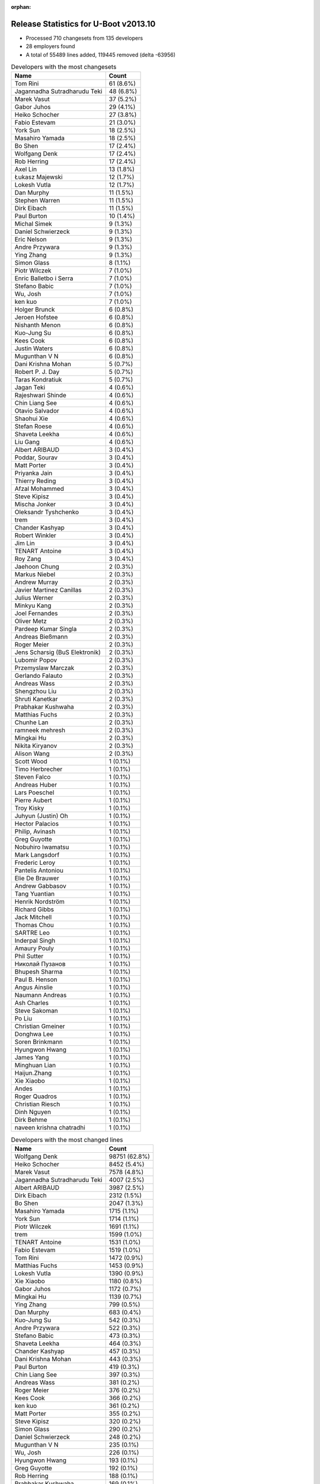 :orphan:

Release Statistics for U-Boot v2013.10
======================================

* Processed 710 changesets from 135 developers

* 28 employers found

* A total of 55489 lines added, 119445 removed (delta -63956)

.. table:: Developers with the most changesets
   :widths: auto

   ================================  =====
   Name                              Count
   ================================  =====
   Tom Rini                          61 (8.6%)
   Jagannadha Sutradharudu Teki      48 (6.8%)
   Marek Vasut                       37 (5.2%)
   Gabor Juhos                       29 (4.1%)
   Heiko Schocher                    27 (3.8%)
   Fabio Estevam                     21 (3.0%)
   York Sun                          18 (2.5%)
   Masahiro Yamada                   18 (2.5%)
   Bo Shen                           17 (2.4%)
   Wolfgang Denk                     17 (2.4%)
   Rob Herring                       17 (2.4%)
   Axel Lin                          13 (1.8%)
   Łukasz Majewski                   12 (1.7%)
   Lokesh Vutla                      12 (1.7%)
   Dan Murphy                        11 (1.5%)
   Stephen Warren                    11 (1.5%)
   Dirk Eibach                       11 (1.5%)
   Paul Burton                       10 (1.4%)
   Michal Simek                      9 (1.3%)
   Daniel Schwierzeck                9 (1.3%)
   Eric Nelson                       9 (1.3%)
   Andre Przywara                    9 (1.3%)
   Ying Zhang                        9 (1.3%)
   Simon Glass                       8 (1.1%)
   Piotr Wilczek                     7 (1.0%)
   Enric Balletbo i Serra            7 (1.0%)
   Stefano Babic                     7 (1.0%)
   Wu, Josh                          7 (1.0%)
   ken kuo                           7 (1.0%)
   Holger Brunck                     6 (0.8%)
   Jeroen Hofstee                    6 (0.8%)
   Nishanth Menon                    6 (0.8%)
   Kuo-Jung Su                       6 (0.8%)
   Kees Cook                         6 (0.8%)
   Justin Waters                     6 (0.8%)
   Mugunthan V N                     6 (0.8%)
   Dani Krishna Mohan                5 (0.7%)
   Robert P. J. Day                  5 (0.7%)
   Taras Kondratiuk                  5 (0.7%)
   Jagan Teki                        4 (0.6%)
   Rajeshwari Shinde                 4 (0.6%)
   Chin Liang See                    4 (0.6%)
   Otavio Salvador                   4 (0.6%)
   Shaohui Xie                       4 (0.6%)
   Stefan Roese                      4 (0.6%)
   Shaveta Leekha                    4 (0.6%)
   Liu Gang                          4 (0.6%)
   Albert ARIBAUD                    3 (0.4%)
   Poddar, Sourav                    3 (0.4%)
   Matt Porter                       3 (0.4%)
   Priyanka Jain                     3 (0.4%)
   Thierry Reding                    3 (0.4%)
   Afzal Mohammed                    3 (0.4%)
   Steve Kipisz                      3 (0.4%)
   Mischa Jonker                     3 (0.4%)
   Oleksandr Tyshchenko              3 (0.4%)
   trem                              3 (0.4%)
   Chander Kashyap                   3 (0.4%)
   Robert Winkler                    3 (0.4%)
   Jim Lin                           3 (0.4%)
   TENART Antoine                    3 (0.4%)
   Roy Zang                          3 (0.4%)
   Jaehoon Chung                     2 (0.3%)
   Markus Niebel                     2 (0.3%)
   Andrew Murray                     2 (0.3%)
   Javier Martinez Canillas          2 (0.3%)
   Julius Werner                     2 (0.3%)
   Minkyu Kang                       2 (0.3%)
   Joel Fernandes                    2 (0.3%)
   Oliver Metz                       2 (0.3%)
   Pardeep Kumar Singla              2 (0.3%)
   Andreas Bießmann                  2 (0.3%)
   Roger Meier                       2 (0.3%)
   Jens Scharsig (BuS Elektronik)    2 (0.3%)
   Lubomir Popov                     2 (0.3%)
   Przemyslaw Marczak                2 (0.3%)
   Gerlando Falauto                  2 (0.3%)
   Andreas Wass                      2 (0.3%)
   Shengzhou Liu                     2 (0.3%)
   Shruti Kanetkar                   2 (0.3%)
   Prabhakar Kushwaha                2 (0.3%)
   Matthias Fuchs                    2 (0.3%)
   Chunhe Lan                        2 (0.3%)
   ramneek mehresh                   2 (0.3%)
   Mingkai Hu                        2 (0.3%)
   Nikita Kiryanov                   2 (0.3%)
   Alison Wang                       2 (0.3%)
   Scott Wood                        1 (0.1%)
   Timo Herbrecher                   1 (0.1%)
   Steven Falco                      1 (0.1%)
   Andreas Huber                     1 (0.1%)
   Lars Poeschel                     1 (0.1%)
   Pierre Aubert                     1 (0.1%)
   Troy Kisky                        1 (0.1%)
   Juhyun (Justin) Oh                1 (0.1%)
   Hector Palacios                   1 (0.1%)
   Philip, Avinash                   1 (0.1%)
   Greg Guyotte                      1 (0.1%)
   Nobuhiro Iwamatsu                 1 (0.1%)
   Mark Langsdorf                    1 (0.1%)
   Frederic Leroy                    1 (0.1%)
   Pantelis Antoniou                 1 (0.1%)
   Elie De Brauwer                   1 (0.1%)
   Andrew Gabbasov                   1 (0.1%)
   Tang Yuantian                     1 (0.1%)
   Henrik Nordström                  1 (0.1%)
   Richard Gibbs                     1 (0.1%)
   Jack Mitchell                     1 (0.1%)
   Thomas Chou                       1 (0.1%)
   SARTRE Leo                        1 (0.1%)
   Inderpal Singh                    1 (0.1%)
   Amaury Pouly                      1 (0.1%)
   Phil Sutter                       1 (0.1%)
   Николай Пузанов                   1 (0.1%)
   Bhupesh Sharma                    1 (0.1%)
   Paul B. Henson                    1 (0.1%)
   Angus Ainslie                     1 (0.1%)
   Naumann Andreas                   1 (0.1%)
   Ash Charles                       1 (0.1%)
   Steve Sakoman                     1 (0.1%)
   Po Liu                            1 (0.1%)
   Christian Gmeiner                 1 (0.1%)
   Donghwa Lee                       1 (0.1%)
   Soren Brinkmann                   1 (0.1%)
   Hyungwon Hwang                    1 (0.1%)
   James Yang                        1 (0.1%)
   Minghuan Lian                     1 (0.1%)
   Haijun.Zhang                      1 (0.1%)
   Xie Xiaobo                        1 (0.1%)
   Andes                             1 (0.1%)
   Roger Quadros                     1 (0.1%)
   Christian Riesch                  1 (0.1%)
   Dinh Nguyen                       1 (0.1%)
   Dirk Behme                        1 (0.1%)
   naveen krishna chatradhi          1 (0.1%)
   ================================  =====


.. table:: Developers with the most changed lines
   :widths: auto

   ================================  =====
   Name                              Count
   ================================  =====
   Wolfgang Denk                     98751 (62.8%)
   Heiko Schocher                    8452 (5.4%)
   Marek Vasut                       7578 (4.8%)
   Jagannadha Sutradharudu Teki      4007 (2.5%)
   Albert ARIBAUD                    3987 (2.5%)
   Dirk Eibach                       2312 (1.5%)
   Bo Shen                           2047 (1.3%)
   Masahiro Yamada                   1715 (1.1%)
   York Sun                          1714 (1.1%)
   Piotr Wilczek                     1691 (1.1%)
   trem                              1599 (1.0%)
   TENART Antoine                    1531 (1.0%)
   Fabio Estevam                     1519 (1.0%)
   Tom Rini                          1472 (0.9%)
   Matthias Fuchs                    1453 (0.9%)
   Lokesh Vutla                      1390 (0.9%)
   Xie Xiaobo                        1180 (0.8%)
   Gabor Juhos                       1172 (0.7%)
   Mingkai Hu                        1139 (0.7%)
   Ying Zhang                        799 (0.5%)
   Dan Murphy                        683 (0.4%)
   Kuo-Jung Su                       542 (0.3%)
   Andre Przywara                    522 (0.3%)
   Stefano Babic                     473 (0.3%)
   Shaveta Leekha                    464 (0.3%)
   Chander Kashyap                   457 (0.3%)
   Dani Krishna Mohan                443 (0.3%)
   Paul Burton                       419 (0.3%)
   Chin Liang See                    397 (0.3%)
   Andreas Wass                      381 (0.2%)
   Roger Meier                       376 (0.2%)
   Kees Cook                         366 (0.2%)
   ken kuo                           361 (0.2%)
   Matt Porter                       355 (0.2%)
   Steve Kipisz                      320 (0.2%)
   Simon Glass                       290 (0.2%)
   Daniel Schwierzeck                248 (0.2%)
   Mugunthan V N                     235 (0.1%)
   Wu, Josh                          226 (0.1%)
   Hyungwon Hwang                    193 (0.1%)
   Greg Guyotte                      192 (0.1%)
   Rob Herring                       188 (0.1%)
   Prabhakar Kushwaha                169 (0.1%)
   Pardeep Kumar Singla              162 (0.1%)
   Philip, Avinash                   161 (0.1%)
   Shaohui Xie                       159 (0.1%)
   Łukasz Majewski                   126 (0.1%)
   Afzal Mohammed                    126 (0.1%)
   Stephen Warren                    121 (0.1%)
   Julius Werner                     113 (0.1%)
   Rajeshwari Shinde                 112 (0.1%)
   Michal Simek                      110 (0.1%)
   ramneek mehresh                   106 (0.1%)
   Poddar, Sourav                    102 (0.1%)
   Po Liu                            100 (0.1%)
   Chunhe Lan                        91 (0.1%)
   Alison Wang                       89 (0.1%)
   Enric Balletbo i Serra            84 (0.1%)
   Eric Nelson                       74 (0.0%)
   Justin Waters                     66 (0.0%)
   Donghwa Lee                       66 (0.0%)
   Priyanka Jain                     63 (0.0%)
   Haijun.Zhang                      63 (0.0%)
   Nishanth Menon                    62 (0.0%)
   Phil Sutter                       62 (0.0%)
   Axel Lin                          61 (0.0%)
   Naumann Andreas                   60 (0.0%)
   Jagan Teki                        54 (0.0%)
   Taras Kondratiuk                  53 (0.0%)
   Stefan Roese                      53 (0.0%)
   Roy Zang                          51 (0.0%)
   Bhupesh Sharma                    51 (0.0%)
   Lubomir Popov                     48 (0.0%)
   Oliver Metz                       45 (0.0%)
   Robert P. J. Day                  44 (0.0%)
   Shruti Kanetkar                   43 (0.0%)
   Steven Falco                      42 (0.0%)
   Przemyslaw Marczak                41 (0.0%)
   Jeroen Hofstee                    39 (0.0%)
   Jim Lin                           36 (0.0%)
   Minkyu Kang                       34 (0.0%)
   Jens Scharsig (BuS Elektronik)    33 (0.0%)
   Inderpal Singh                    32 (0.0%)
   Liu Gang                          31 (0.0%)
   Oleksandr Tyshchenko              28 (0.0%)
   Javier Martinez Canillas          27 (0.0%)
   Joel Fernandes                    27 (0.0%)
   Robert Winkler                    23 (0.0%)
   Angus Ainslie                     20 (0.0%)
   Andrew Murray                     19 (0.0%)
   Holger Brunck                     17 (0.0%)
   Shengzhou Liu                     15 (0.0%)
   Roger Quadros                     15 (0.0%)
   Jaehoon Chung                     14 (0.0%)
   Gerlando Falauto                  14 (0.0%)
   Nobuhiro Iwamatsu                 14 (0.0%)
   Thierry Reding                    13 (0.0%)
   Jack Mitchell                     13 (0.0%)
   Minghuan Lian                     12 (0.0%)
   Andreas Bießmann                  11 (0.0%)
   Christian Riesch                  11 (0.0%)
   Mischa Jonker                     8 (0.0%)
   Ash Charles                       8 (0.0%)
   Otavio Salvador                   7 (0.0%)
   Steve Sakoman                     7 (0.0%)
   Markus Niebel                     6 (0.0%)
   Hector Palacios                   6 (0.0%)
   Nikita Kiryanov                   5 (0.0%)
   Scott Wood                        5 (0.0%)
   Troy Kisky                        4 (0.0%)
   Andrew Gabbasov                   4 (0.0%)
   Richard Gibbs                     4 (0.0%)
   Soren Brinkmann                   4 (0.0%)
   Juhyun (Justin) Oh                3 (0.0%)
   Elie De Brauwer                   3 (0.0%)
   Lars Poeschel                     2 (0.0%)
   Mark Langsdorf                    2 (0.0%)
   Pantelis Antoniou                 2 (0.0%)
   Tang Yuantian                     2 (0.0%)
   SARTRE Leo                        2 (0.0%)
   Amaury Pouly                      2 (0.0%)
   Dirk Behme                        2 (0.0%)
   naveen krishna chatradhi          2 (0.0%)
   Timo Herbrecher                   1 (0.0%)
   Andreas Huber                     1 (0.0%)
   Pierre Aubert                     1 (0.0%)
   Frederic Leroy                    1 (0.0%)
   Henrik Nordström                  1 (0.0%)
   Thomas Chou                       1 (0.0%)
   Николай Пузанов                   1 (0.0%)
   Paul B. Henson                    1 (0.0%)
   Christian Gmeiner                 1 (0.0%)
   James Yang                        1 (0.0%)
   Andes                             1 (0.0%)
   Dinh Nguyen                       1 (0.0%)
   ================================  =====


.. table:: Developers with the most lines removed
   :widths: auto

   ================================  =====
   Name                              Count
   ================================  =====
   Wolfgang Denk                     89188 (74.7%)
   Albert ARIBAUD                    2630 (2.2%)
   Masahiro Yamada                   1623 (1.4%)
   Matthias Fuchs                    1431 (1.2%)
   Fabio Estevam                     852 (0.7%)
   Jagannadha Sutradharudu Teki      846 (0.7%)
   Roger Meier                       334 (0.3%)
   Stephen Warren                    35 (0.0%)
   Minkyu Kang                       28 (0.0%)
   Axel Lin                          20 (0.0%)
   Nobuhiro Iwamatsu                 13 (0.0%)
   Phil Sutter                       8 (0.0%)
   Christian Riesch                  8 (0.0%)
   Hector Palacios                   3 (0.0%)
   Shruti Kanetkar                   1 (0.0%)
   Markus Niebel                     1 (0.0%)
   Juhyun (Justin) Oh                1 (0.0%)
   SARTRE Leo                        1 (0.0%)
   ================================  =====


.. table:: Developers with the most signoffs (total 152)
   :widths: auto

   ================================  =====
   Name                              Count
   ================================  =====
   Andreas Bießmann                  19 (12.5%)
   Tom Rini                          16 (10.5%)
   Minkyu Kang                       12 (7.9%)
   Stefan Roese                      12 (7.9%)
   Kyungmin Park                     11 (7.2%)
   Jagannadha Sutradharudu Teki      10 (6.6%)
   Simon Glass                       7 (4.6%)
   Michal Simek                      6 (3.9%)
   York Sun                          6 (3.9%)
   Sonic Zhang                       4 (2.6%)
   Gabor Juhos                       4 (2.6%)
   Eric Jarrige                      3 (2.0%)
   Tom Warren                        3 (2.0%)
   Anatolij Gustschin                3 (2.0%)
   Poddar, Sourav                    3 (2.0%)
   Bo Shen                           3 (2.0%)
   Andes                             2 (1.3%)
   Zhao Chenhui                      2 (1.3%)
   Manish Jaggi                      2 (1.3%)
   Kim Phillips                      2 (1.3%)
   Inderpal Singh                    2 (1.3%)
   Roger Meier                       1 (0.7%)
   Ash Charles                       1 (0.7%)
   Nicolas Colombain                 1 (0.7%)
   Jason Liu                         1 (0.7%)
   Edgar E. Iglesias                 1 (0.7%)
   Samuel Egli                       1 (0.7%)
   Jerry Huang                       1 (0.7%)
   Michael Johnston                  1 (0.7%)
   Scott Jiang                       1 (0.7%)
   Naveen Krishna Chatradhi          1 (0.7%)
   Pantelis Antoniou                 1 (0.7%)
   Donghwa Lee                       1 (0.7%)
   Minghuan Lian                     1 (0.7%)
   Taras Kondratiuk                  1 (0.7%)
   Po Liu                            1 (0.7%)
   Mugunthan V N                     1 (0.7%)
   Ying Zhang                        1 (0.7%)
   Lokesh Vutla                      1 (0.7%)
   Heiko Schocher                    1 (0.7%)
   Marek Vasut                       1 (0.7%)
   ================================  =====


.. table:: Developers with the most reviews (total 44)
   :widths: auto

   ================================  =====
   Name                              Count
   ================================  =====
   Jagannadha Sutradharudu Teki      11 (25.0%)
   Peter Korsgaard                   8 (18.2%)
   Tom Rini                          7 (15.9%)
   Javier Martinez Canillas          6 (13.6%)
   Pavel Machek                      5 (11.4%)
   Otavio Salvador                   2 (4.5%)
   Łukasz Majewski                   2 (4.5%)
   Stephen Warren                    1 (2.3%)
   Thierry Reding                    1 (2.3%)
   Kuo-Jung Su                       1 (2.3%)
   ================================  =====


.. table:: Developers with the most test credits (total 23)
   :widths: auto

   ================================  =====
   Name                              Count
   ================================  =====
   Heiko Schocher                    6 (26.1%)
   Stephen Warren                    2 (8.7%)
   Luka Perkov                       2 (8.7%)
   Holger Brunck                     2 (8.7%)
   Stefan Roese                      1 (4.3%)
   Marek Vasut                       1 (4.3%)
   Hector Palacios                   1 (4.3%)
   Aparna Balasubramanian            1 (4.3%)
   Chris Packham                     1 (4.3%)
   Enric Balletbo i Serra            1 (4.3%)
   Nishanth Menon                    1 (4.3%)
   Oliver Metz                       1 (4.3%)
   Eric Nelson                       1 (4.3%)
   Stefano Babic                     1 (4.3%)
   Dan Murphy                        1 (4.3%)
   ================================  =====


.. table:: Developers who gave the most tested-by credits (total 23)
   :widths: auto

   ================================  =====
   Name                              Count
   ================================  =====
   Heiko Schocher                    4 (17.4%)
   Tom Rini                          3 (13.0%)
   Lokesh Vutla                      3 (13.0%)
   Fabio Estevam                     3 (13.0%)
   Oliver Metz                       2 (8.7%)
   Jagannadha Sutradharudu Teki      1 (4.3%)
   Łukasz Majewski                   1 (4.3%)
   Thierry Reding                    1 (4.3%)
   Simon Glass                       1 (4.3%)
   Masahiro Yamada                   1 (4.3%)
   Lars Poeschel                     1 (4.3%)
   Shaohui Xie                       1 (4.3%)
   Dirk Eibach                       1 (4.3%)
   ================================  =====


.. table:: Developers with the most report credits (total 5)
   :widths: auto

   ================================  =====
   Name                              Count
   ================================  =====
   Hector Palacios                   1 (20.0%)
   Steven Falco                      1 (20.0%)
   Stephen MacMahon                  1 (20.0%)
   Robert Nelson                     1 (20.0%)
   Pardeep Kumar Singla              1 (20.0%)
   ================================  =====


.. table:: Developers who gave the most report credits (total 5)
   :widths: auto

   ================================  =====
   Name                              Count
   ================================  =====
   Fabio Estevam                     2 (40.0%)
   Tom Rini                          1 (20.0%)
   Nishanth Menon                    1 (20.0%)
   Michal Simek                      1 (20.0%)
   ================================  =====


.. table:: Top changeset contributors by employer
   :widths: auto

   ================================  =====
   Name                              Count
   ================================  =====
   (Unknown)                         156 (22.0%)
   DENX Software Engineering         92 (13.0%)
   Freescale                         90 (12.7%)
   Konsulko Group                    61 (8.6%)
   Texas Instruments                 54 (7.6%)
   Xilinx                            54 (7.6%)
   Samsung                           36 (5.1%)
   Atmel                             22 (3.1%)
   Calxeda                           19 (2.7%)
   Socionext Inc.                    18 (2.5%)
   Linaro                            16 (2.3%)
   NVidia                            16 (2.3%)
   Boundary Devices                  13 (1.8%)
   Guntermann & Drunck               11 (1.5%)
   MIPS                              10 (1.4%)
   Keymile                           9 (1.3%)
   AMD                               8 (1.1%)
   Google, Inc.                      8 (1.1%)
   O.S. Systems                      4 (0.6%)
   BuS Elektronik                    2 (0.3%)
   CompuLab                          2 (0.3%)
   ESD Electronics                   2 (0.3%)
   TQ Systems                        2 (0.3%)
   ACM                               1 (0.1%)
   Bosch                             1 (0.1%)
   Digi International                1 (0.1%)
   Renesas Electronics               1 (0.1%)
   Sakoman Inc.                      1 (0.1%)
   ================================  =====


.. table:: Top lines changed by employer
   :widths: auto

   ================================  =====
   Name                              Count
   ================================  =====
   DENX Software Engineering         115307 (73.3%)
   (Unknown)                         11899 (7.6%)
   Freescale                         8028 (5.1%)
   Xilinx                            4070 (2.6%)
   Texas Instruments                 3268 (2.1%)
   Samsung                           2720 (1.7%)
   Guntermann & Drunck               2312 (1.5%)
   Atmel                             2271 (1.4%)
   Socionext Inc.                    1715 (1.1%)
   Konsulko Group                    1472 (0.9%)
   ESD Electronics                   1453 (0.9%)
   Linaro                            1366 (0.9%)
   MIPS                              419 (0.3%)
   Google, Inc.                      290 (0.2%)
   Calxeda                           194 (0.1%)
   NVidia                            169 (0.1%)
   AMD                               105 (0.1%)
   Boundary Devices                  101 (0.1%)
   BuS Elektronik                    33 (0.0%)
   Keymile                           32 (0.0%)
   Renesas Electronics               14 (0.0%)
   O.S. Systems                      7 (0.0%)
   Sakoman Inc.                      7 (0.0%)
   TQ Systems                        6 (0.0%)
   Digi International                6 (0.0%)
   CompuLab                          5 (0.0%)
   Bosch                             2 (0.0%)
   ACM                               1 (0.0%)
   ================================  =====


.. table:: Employers with the most signoffs (total 152)
   :widths: auto

   ================================  =====
   Name                              Count
   ================================  =====
   (Unknown)                         32 (21.1%)
   Samsung                           25 (16.4%)
   Texas Instruments                 22 (14.5%)
   Freescale                         18 (11.8%)
   DENX Software Engineering         17 (11.2%)
   Xilinx                            17 (11.2%)
   Google, Inc.                      7 (4.6%)
   Analog Devices                    4 (2.6%)
   Atmel                             3 (2.0%)
   NVidia                            3 (2.0%)
   Linaro                            2 (1.3%)
   Siemens                           2 (1.3%)
   ================================  =====


.. table:: Employers with the most hackers (total 138)
   :widths: auto

   ================================  =====
   Name                              Count
   ================================  =====
   (Unknown)                         50 (36.2%)
   Freescale                         24 (17.4%)
   Texas Instruments                 12 (8.7%)
   Samsung                           9 (6.5%)
   DENX Software Engineering         5 (3.6%)
   Xilinx                            4 (2.9%)
   Linaro                            4 (2.9%)
   NVidia                            3 (2.2%)
   Calxeda                           3 (2.2%)
   Boundary Devices                  3 (2.2%)
   Keymile                           3 (2.2%)
   Atmel                             2 (1.4%)
   Google, Inc.                      1 (0.7%)
   Guntermann & Drunck               1 (0.7%)
   Socionext Inc.                    1 (0.7%)
   Konsulko Group                    1 (0.7%)
   ESD Electronics                   1 (0.7%)
   MIPS                              1 (0.7%)
   AMD                               1 (0.7%)
   BuS Elektronik                    1 (0.7%)
   Renesas Electronics               1 (0.7%)
   O.S. Systems                      1 (0.7%)
   Sakoman Inc.                      1 (0.7%)
   TQ Systems                        1 (0.7%)
   Digi International                1 (0.7%)
   CompuLab                          1 (0.7%)
   Bosch                             1 (0.7%)
   ACM                               1 (0.7%)
   ================================  =====

